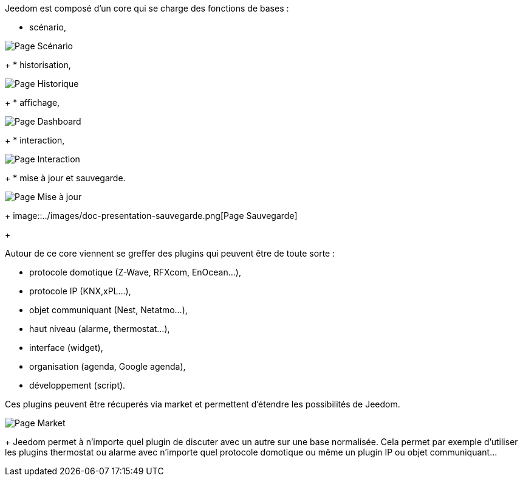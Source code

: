 Jeedom est composé d'un core qui se charge des fonctions de bases :

* scénario,

image::../images/doc-presentation-scenario.png[Page Scénario]
+
* historisation,

image::../images/doc-presentation-historique.png[Page Historique]
+
* affichage,

image::../images/doc-presentation-affichage.png[Page Dashboard]
+
* interaction,

image::../images/doc-presentation-interaction.png[Page Interaction]
+
* mise à jour et sauvegarde.

image::../images/doc-presentation-maj.png[Page Mise à jour]
+
image::../images/doc-presentation-sauvegarde.png[Page Sauvegarde]
+

Autour de ce core viennent se greffer des plugins qui peuvent être de toute sorte :

- protocole domotique (Z-Wave, RFXcom, EnOcean...),
- protocole IP (KNX,xPL...),
- objet communiquant (Nest, Netatmo...),
- haut niveau (alarme, thermostat...),
- interface (widget),
- organisation (agenda, Google agenda),
- développement (script).

Ces plugins peuvent être récuperés via market et permettent d'étendre les possibilités de Jeedom.

image::../images/doc-presentation-market.png[Page Market]
+
Jeedom permet à n'importe quel plugin de discuter avec un autre sur une base normalisée. Cela permet par exemple d'utiliser les plugins thermostat ou alarme avec n'importe quel protocole domotique ou même un plugin IP ou objet communiquant...
